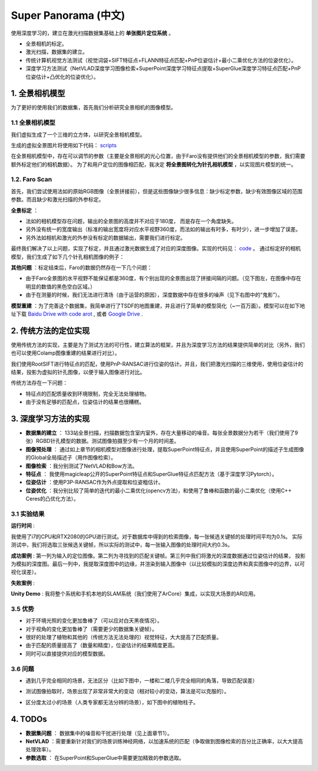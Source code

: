 Super Panorama (中文)
=======================

使用深度学习的，建立在激光扫描数据集基础上的 **单张图片定位系统** 。

* 全景相机的标定。
* 激光扫描，数据集的建立。
* 传统计算机视觉方法测试（视觉词袋+SIFT特征点+FLANN特征点匹配+PnP位姿估计+最小二乘优化方法的位姿优化）。
* 深度学习方法测试（NetVLAD深度学习图像检索+SuperPoint深度学习特征点提取+SuperGlue深度学习特征点匹配+PnP位姿估计+凸优化的位姿优化）。

1. 全景相机模型
------------------

为了更好的使用我们的数据集，首先我们分析研究全景相机的图像模型。

1.1 全景相机模型
~~~~~~~~~~~~~~~~~~~~~~~~~~~~~~~

我们虚拟生成了一个三维的立方体，以研究全景相机模型。

.. image:: images/cube.PNG
  :align: center
  :width: 30%

生成的虚拟全景图片将使用如下代码： `scripts <https://github.com/gggliuye/VIO/blob/master/pretreatment/Panorama_Distort.ipynb>`_

.. image:: images/panorama_1.jpg
  :align: center
  :width: 60%

在全景相机模型中，存在可以调节的参数（主要是全景相机的光心位置，由于Faro没有提供他们的全景相机模型的参数，我们需要额外标定他们的相机数据）。
为了和用户定位的图像相匹配，我决定 **将全景图转化为针孔相机模型** ，以实现图片模型的统一。

1.2. Faro Scan
~~~~~~~~~~~~~~~~~~~~~~~~~~~~~~~

首先，我们尝试使用法如的原始RGB图像（全景拼接前），但是这些图像缺少很多信息：缺少标定参数，缺少有效图像区域的范围参数。而且缺少和激光扫描的外参标定。

**全景标定** ：

* 法如的相机模型存在问题，输出的全景图的高度并不对应于180度， 而是存在一个角度缺失。
* 另外没有统一的宽度输出（标准的输出宽度将对应水平视野360度，而法如的输出有时多，有时少），进一步增加了误差。
* 另外法如相机和激光的外参没有标定的数据输出，需要我们进行标定。

最终我们解决了以上问题，实现了标定，并且通过激光数据生成了对应的深度图像。实现的代码见： `code <https://github.com/gggliuye/VIO/blob/master/panorama_images/panorama_extraction_perfect_sphere.ipynb>`_ 。
通过标定好的相机模型，我们生成了如下几个针孔相机图像的例子：

.. image:: images/transformed_depth.PNG
  :align: center

.. image:: images/pinhole_faro.PNG
  :align: center

**其他问题** ：标定结束后，Faro的数据仍然存在一下几个问题：

* 由于Faro全景图的水平视野不能保证都是360度，有个别出现的全景图出现了拼接间隔的问题。（见下图左，在图像中存在明显的数值的黑色空白区域。）
* 由于在测量的时候，我们无法进行清场（由于运营的原因），深度数据中存在很多的噪声（见下右图中的“鬼影”）。

.. image:: images/problematic_images.png
   :align: center
   :width: 80%

**模型重建** ：为了完善这个数据集，我简单进行了TSDF的地图重建，并且进行了简单的模型简化（~一百万面）。模型可以在如下地址下载 `Baidu Drive with code arot <https://pan.baidu.com/s/1OSKP5dQl62NMPHtp_x7rTQ>`_ ,
或者 `Google Drive <https://drive.google.com/file/d/11LVCc8Yi5HtLM5OBz-wjPoneXxJ7ZAlO/view?usp=sharing>`_ .

.. image:: images/mesh_2.png
  :align: center
  :width: 80%


2. 传统方法的定位实现
------------------------------

使用传统方法的实现，主要是为了测试方法的可行性，建立算法的框架，并且为深度学习方法的结果提供简单的对比（另外，我们也可以使用Colamp图像重建的结果进行对比）。

我们使用RootSIFT进行特征点的匹配，使用PnP-RANSAC进行位姿的估计。并且，我们把激光扫描的三维使用，使用位姿估计的结果，投影为虚拟的针孔图像，以便于输入图像进行对比。

.. image:: images/match_res.PNG
  :align: center

传统方法存在一下问题：

* 特征点的匹配质量收到环境限制，完全无法处理植物。
* 由于没有足够的匹配点，位姿估计的结果也很糟糕。


3. 深度学习方法的实现
------------------------------

* **数据集的建立** ： 133站全景扫描，扫描数据包含室内室外，存在大量移动的噪音。每张全景数据分为若干（我们使用了9张）RGBD针孔模型的数据。测试图像拍摄至少有一个月的时间差。
* **图像预处理** ： 通过如上章节的相机模型对图像进行处理，提取SuperPoint特征点，并且使用SuperPoint的描述子生成图像的Global全局描述子（用作图像检索）。
* **图像检索** ：我分别测试了NetVLAD和Bow方法。
* **特征点** ： 我使用magicleap公开的SuperPoint特征点和SuperGlue特征点匹配方法（基于深度学习Pytorch）。
* **位姿估计** ：使用P3P-RANSAC作为外点提取和位姿粗估计。
* **位姿优化** ：我分别比较了简单的迭代的最小二乘优化(opencv方法)，和使用了鲁棒和函数的最小二乘优化（使用C++ Ceres的凸优化方法）。

3.1 实验结果
~~~~~~~~~~~~~~~~~~~~~~~~~~~~~

**运行时间** :

我使用了i7的CPU和RTX2080的GPU进行测试。对于数据库中得到的检索图像，每一张候选关键帧的处理时间平均为0.1s。
实际测试中，我们将选取三张候选关键帧，所以实际的测试中，每一张输入图像的处理时间大约0.3s。

.. image:: images/run_time.png
  :align: center
  :width: 80%

**成功案例** : 第一列为输入的定位图像。第二列为寻找到的匹配关键帧。第三列中我们将激光的深度数据通过位姿估计的结果，
投影为模拟的深度图。最后一列中，我提取深度图中的边缘，并渲染到输入图像中（以比较模拟的深度边界和真实图像中的边界，以可视化误差）。

.. image:: images/sg_succeed.png
  :align: center

**失败案例** :

.. image:: images/sg_failed.png
  :align: center


**Unity Demo** : 我将整个系统和手机本地的SLAM系统（我们使用了ArCore）集成，以实现大场景的AR应用。

.. raw:: html

    <div style="position: relative; padding-bottom: 56.25%; height: 0; overflow: hidden; max-width: 100%; height: auto;">
        <iframe src="//player.bilibili.com/player.html?aid=626953712&bvid=BV1et4y1S778&cid=229955696&page=2" scrolling="no" border="0" frameborder="no" framespacing="0" allowfullscreen="true" style="position: absolute; top: 0; left: 0; width: 100%; height: 100%;"> </iframe>
    </div>

3.5 优势
~~~~~~~~~~~~~~~~~~~~~~~

* 对于环境光照的变化更加鲁棒了（可以应对白天黑夜情况）。
* 对于视角的变化更加鲁棒了（需要更少的数据集关键帧）。
* 很好的处理了植物和其他的（传统方法无法处理的）视觉特征，大大提高了匹配质量。
* 由于匹配的质量提高了（数量和精度），位姿估计的结果精度更高。
* 同时可以直接提供对应的模型数据。

3.6 问题
~~~~~~~~~~~~~~~~~~~~~~

* 遇到几乎完全相同的场景，无法区分（比如下图中，一楼和二楼几乎完全相同的角落，导致匹配误差）

.. image:: images/1245.jpg
  :align: center

* 测试图像拍取时，场景出现了非常非常大的变动（相对较小的变动，算法是可以克服的）。

.. image:: images/1255.jpg
  :align: center

* 区分度太过小的场景（人类专家都无法分辨的场景），如下图中的植物柱子。

.. image:: images/1735.jpg
  :align: center

.. image:: images/1805.jpg
  :align: center

4. TODOs
------------------------

* **数据集问题** ： 数据集中的噪音和干扰进行处理（见上面章节1）。
* **NetVLAD** ：需要重新针对我们的场景训练神经网络，以加速系统的匹配（争取做到图像检索的百分比正确率，以大大提高处理效率）。
* **参数选取** ： 在SuperPoint和SuperGlue中需要更加精致的参数选取。
